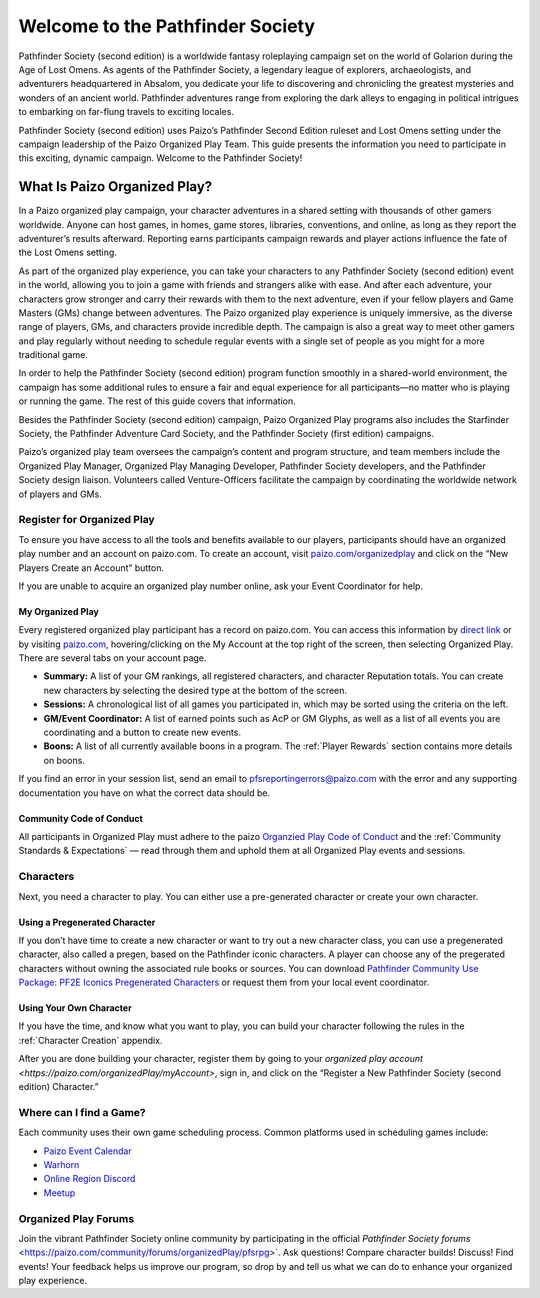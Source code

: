 ###################################
Welcome to the Pathfinder Society
###################################

Pathfinder Society (second edition) is a worldwide fantasy roleplaying campaign set on the world of Golarion during the Age of Lost Omens. As agents of the Pathfinder Society, a legendary league of explorers, archaeologists, and adventurers headquartered in Absalom, you dedicate your life to discovering and chronicling the greatest mysteries and wonders of an ancient world. Pathfinder adventures range from exploring the dark alleys to engaging in political intrigues to embarking on far-flung travels to exciting locales.

Pathfinder Society (second edition) uses Paizo’s Pathfinder Second Edition ruleset and Lost Omens setting under the campaign leadership of the Paizo Organized Play Team. This guide presents the information you need to participate in this exciting, dynamic campaign. Welcome to the Pathfinder Society!

***********************************
What Is Paizo Organized Play?
***********************************

In a Paizo organized play campaign, your character adventures in a shared setting with thousands of other gamers worldwide. Anyone can host games, in homes, game stores, libraries, conventions, and online, as long as they report the adventurer’s results afterward. Reporting earns participants campaign rewards and player actions influence the fate of the Lost Omens setting. 

As part of the organized play experience, you can take your characters to any Pathfinder Society (second edition) event in the world, allowing you to join a game with friends and strangers alike with ease. And after each adventure, your characters grow stronger and carry their rewards with them to the next adventure, even if your fellow players and Game Masters (GMs) change between adventures. The Paizo organized play experience is uniquely immersive, as the diverse range of players, GMs, and characters provide incredible depth. The campaign is also a great way to meet other gamers and play regularly without needing to schedule regular events with a single set of people as you might for a more traditional game.

In order to help the Pathfinder Society (second edition) program function smoothly in a shared-world environment, the campaign has some additional rules to ensure a fair and equal experience for all participants—no matter who is playing or running the game. The rest of this guide covers that information. 

Besides the Pathfinder Society (second edition) campaign, Paizo Organized Play programs also includes the Starfinder Society, the Pathfinder Adventure Card Society, and the Pathfinder Society (first edition) campaigns. 

Paizo’s organized play team oversees the campaign’s content and program structure, and team members include the Organized Play Manager, Organized Play Managing Developer, Pathfinder Society developers, and the Pathfinder Society design liaison. Volunteers called Venture-Officers facilitate the campaign by coordinating the worldwide network of players and GMs. 

Register for Organized Play
====================================

To ensure you have access to all the tools and benefits available to our players, participants should have an organized play number and an account on paizo.com. To create an account, visit `paizo.com/organizedplay <https://paizo.com/organizedplay>`_ and click on the “New Players Create an Account” button.
 
If you are unable to acquire an organized play number online, ask your Event Coordinator for help.

My Organized Play
-----------------------------------------
Every registered organized play participant has a record on paizo.com. You can access this information by `direct link <https://paizo.com/organizedPlay/myAccount>`_ or by visiting `paizo.com <http://paizo.com/>`_, hovering/clicking on the My Account at the top right of the screen, then selecting Organized Play. There are several tabs on your account page. 

- **Summary:** A list of your GM rankings, all registered characters, and character Reputation totals. You can create new characters by selecting the desired type at the bottom of the screen.
- **Sessions:** A chronological list of all games you participated in, which may be sorted using the criteria on the left. 
- **GM/Event Coordinator:** A list of earned points such as AcP or GM Glyphs, as well as a list of all events you are coordinating and a button to create new events.
- **Boons:** A list of all currently available boons in a program. The :ref:`Player Rewards` section contains more details on boons.

If you find an error in your session list, send an email to `pfsreportingerrors@paizo.com <mailto:pfsreportingerrors@paizo.com>`_ with the error and any supporting documentation you have on what the correct data should be.

Community Code of Conduct
-----------------------------------------
All participants in Organized Play must adhere to the paizo `Organzied Play Code of Conduct <http://www.organizedplayfoundation.org/paizo/volunteer-coordinator-page/>`_ and the :ref:`Community Standards & Expectations` — read through them and uphold them at all Organized Play events and sessions.

Characters
==============
Next, you need a character to play. You can either use a pre-generated character or create your own character.

Using a Pregenerated Character
-----------------------------------------
If you don’t have time to create a new character or want to try out a new character class, you can use a pregenerated character, also called a pregen, based on the Pathfinder iconic characters. A player can choose any of the pregerated characters without owning the associated rule books or sources. You can download `Pathfinder Community Use Package: PF2E Iconics Pregenerated Characters <https://paizo.com/products/btq01zt5>`_ or request them from your local event coordinator.

Using Your Own Character
-----------------------------------------
If you have the time, and know what you want to play, you can build your character following the rules in the :ref:`Character Creation` appendix.

After you are done building your character, register them by going to your `organized play account <https://paizo.com/organizedPlay/myAccount>`, sign in, and click on the “Register a New Pathfinder Society (second edition) Character.”

Where can I find a Game?
====================================
Each community uses their own game scheduling process. Common platforms used in scheduling games include:

- `Paizo Event Calendar <http://paizo.com/organizedplay/events>`_
- `Warhorn <http://warhorn.net/>`_
- `Online Region Discord <http://pfschat.com/>`_
- `Meetup <http://www.meetup.com/>`_

Organized Play Forums
====================================
Join the vibrant Pathfinder Society online community by participating in the official `Pathfinder Society forums` <https://paizo.com/community/forums/organizedPlay/pfsrpg>`. Ask questions! Compare character builds! Discuss! Find events! Your feedback helps us improve our program, so drop by and tell us what we can do to enhance your organized play experience.
